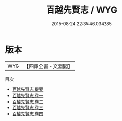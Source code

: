 #+TITLE: 百越先賢志 / WYG
#+DATE: 2015-08-24 22:35:46.034285
* 版本
 |       WYG|【四庫全書・文淵閣】|
目次
 - [[file:KR2g0040_000.txt::000-1a][百越先賢志 提要]]
 - [[file:KR2g0040_001.txt::001-1a][百越先賢志 卷一]]
 - [[file:KR2g0040_002.txt::002-1a][百越先賢志 卷二]]
 - [[file:KR2g0040_003.txt::003-1a][百越先賢志 卷三]]
 - [[file:KR2g0040_004.txt::004-1a][百越先賢志 卷四]]
